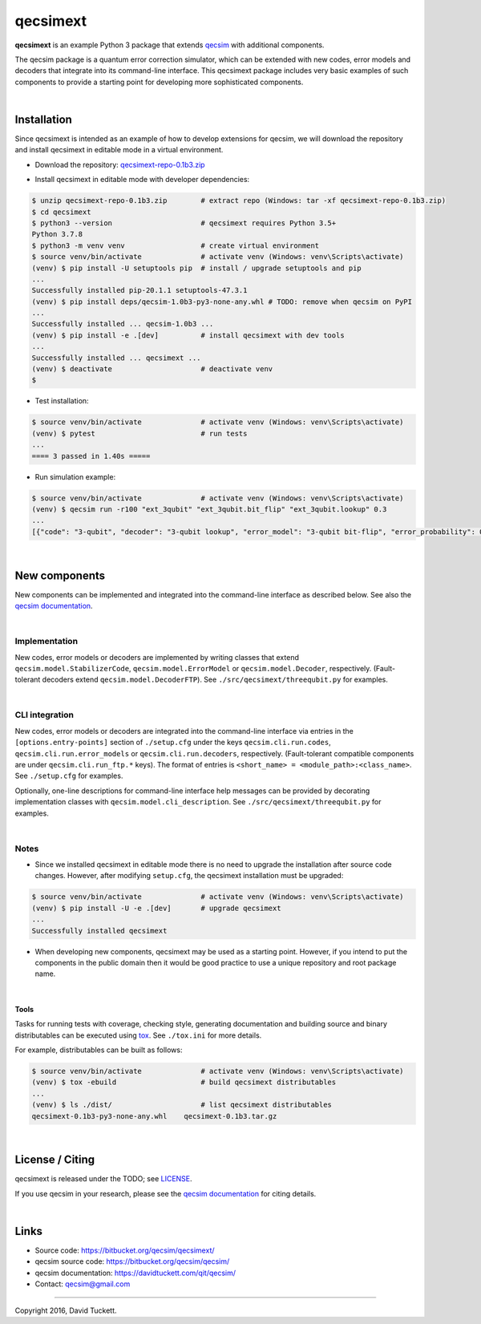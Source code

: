 qecsimext
=========

**qecsimext** is an example Python 3 package that extends `qecsim`_ with
additional components.

.. _qecsim: https://bitbucket.org/qecsim/qecsim/

The qecsim package is a quantum error correction simulator, which can be
extended with new codes, error models and decoders that integrate into its
command-line interface. This qecsimext package includes very basic examples of
such components to provide a starting point for developing more sophisticated
components.

|

Installation
------------

Since qecsimext is intended as an example of how to develop extensions for
qecsim, we will download the repository and install qecsimext in editable mode
in a virtual environment.

* Download the repository: `qecsimext-repo-0.1b3.zip`_

.. _qecsimext-repo-0.1b3.zip: https://bitbucket.org/qecsim/qecsimext/downloads/qecsimext-repo-0.1b3.zip

* Install qecsimext in editable mode with developer dependencies:

.. code-block:: text

    $ unzip qecsimext-repo-0.1b3.zip        # extract repo (Windows: tar -xf qecsimext-repo-0.1b3.zip)
    $ cd qecsimext
    $ python3 --version                     # qecsimext requires Python 3.5+
    Python 3.7.8
    $ python3 -m venv venv                  # create virtual environment
    $ source venv/bin/activate              # activate venv (Windows: venv\Scripts\activate)
    (venv) $ pip install -U setuptools pip  # install / upgrade setuptools and pip
    ...
    Successfully installed pip-20.1.1 setuptools-47.3.1
    (venv) $ pip install deps/qecsim-1.0b3-py3-none-any.whl # TODO: remove when qecsim on PyPI
    ...
    Successfully installed ... qecsim-1.0b3 ...
    (venv) $ pip install -e .[dev]          # install qecsimext with dev tools
    ...
    Successfully installed ... qecsimext ...
    (venv) $ deactivate                     # deactivate venv
    $


* Test installation:

.. code-block:: text

    $ source venv/bin/activate              # activate venv (Windows: venv\Scripts\activate)
    (venv) $ pytest                         # run tests
    ...
    ==== 3 passed in 1.40s =====

* Run simulation example:

.. code-block:: text

    $ source venv/bin/activate              # activate venv (Windows: venv\Scripts\activate)
    (venv) $ qecsim run -r100 "ext_3qubit" "ext_3qubit.bit_flip" "ext_3qubit.lookup" 0.3
    ...
    [{"code": "3-qubit", "decoder": "3-qubit lookup", "error_model": "3-qubit bit-flip", "error_probability": 0.3, "logical_failure_rate": 0.22, ...}]

|

New components
--------------

New components can be implemented and integrated into the command-line
interface as described below. See also the `qecsim documentation`_.

.. _qecsim documentation: https://davidtuckett.com/qit/qecsim/

|

Implementation
~~~~~~~~~~~~~~

New codes, error models or decoders are implemented by writing classes that
extend ``qecsim.model.StabilizerCode``, ``qecsim.model.ErrorModel`` or
``qecsim.model.Decoder``, respectively. (Fault-tolerant decoders extend
``qecsim.model.DecoderFTP``). See ``./src/qecsimext/threequbit.py`` for
examples.

|

CLI integration
~~~~~~~~~~~~~~~

New codes, error models or decoders are integrated into the command-line
interface via entries in the ``[options.entry-points]`` section of
``./setup.cfg`` under the keys ``qecsim.cli.run.codes``,
``qecsim.cli.run.error_models`` or ``qecsim.cli.run.decoders``, respectively.
(Fault-tolerant compatible components are under ``qecsim.cli.run_ftp.*`` keys).
The format of entries is ``<short_name> = <module_path>:<class_name>``. See
``./setup.cfg`` for examples.

Optionally, one-line descriptions for command-line interface help messages can
be provided by decorating implementation classes with
``qecsim.model.cli_description``. See ``./src/qecsimext/threequbit.py`` for
examples.

|

Notes
~~~~~

* Since we installed qecsimext in editable mode there is no need to upgrade the
  installation after source code changes. However, after modifying
  ``setup.cfg``, the qecsimext installation must be upgraded:

.. code-block:: text

    $ source venv/bin/activate              # activate venv (Windows: venv\Scripts\activate)
    (venv) $ pip install -U -e .[dev]       # upgrade qecsimext
    ...
    Successfully installed qecsimext


* When developing new components, qecsimext may be used as a starting point.
  However, if you intend to put the components in the public domain then it
  would be good practice to use a unique repository and root package name.

|

Tools
_____

Tasks for running tests with coverage, checking style, generating documentation
and building source and binary distributables can be executed using tox_. See
``./tox.ini`` for more details.

.. _tox: https://tox.readthedocs.io/

For example, distributables can be built as follows:

.. code-block:: text

    $ source venv/bin/activate              # activate venv (Windows: venv\Scripts\activate)
    (venv) $ tox -ebuild                    # build qecsimext distributables
    ...
    (venv) $ ls ./dist/                     # list qecsimext distributables
    qecsimext-0.1b3-py3-none-any.whl    qecsimext-0.1b3.tar.gz

|

License / Citing
----------------

qecsimext is released under the TODO; see `<LICENSE>`__.

If you use qecsim in your research, please see the `qecsim documentation`_ for
citing details.

|

Links
-----

* Source code: https://bitbucket.org/qecsim/qecsimext/
* qecsim source code: https://bitbucket.org/qecsim/qecsim/
* qecsim documentation: https://davidtuckett.com/qit/qecsim/
* Contact: qecsim@gmail.com

----

Copyright 2016, David Tuckett.
